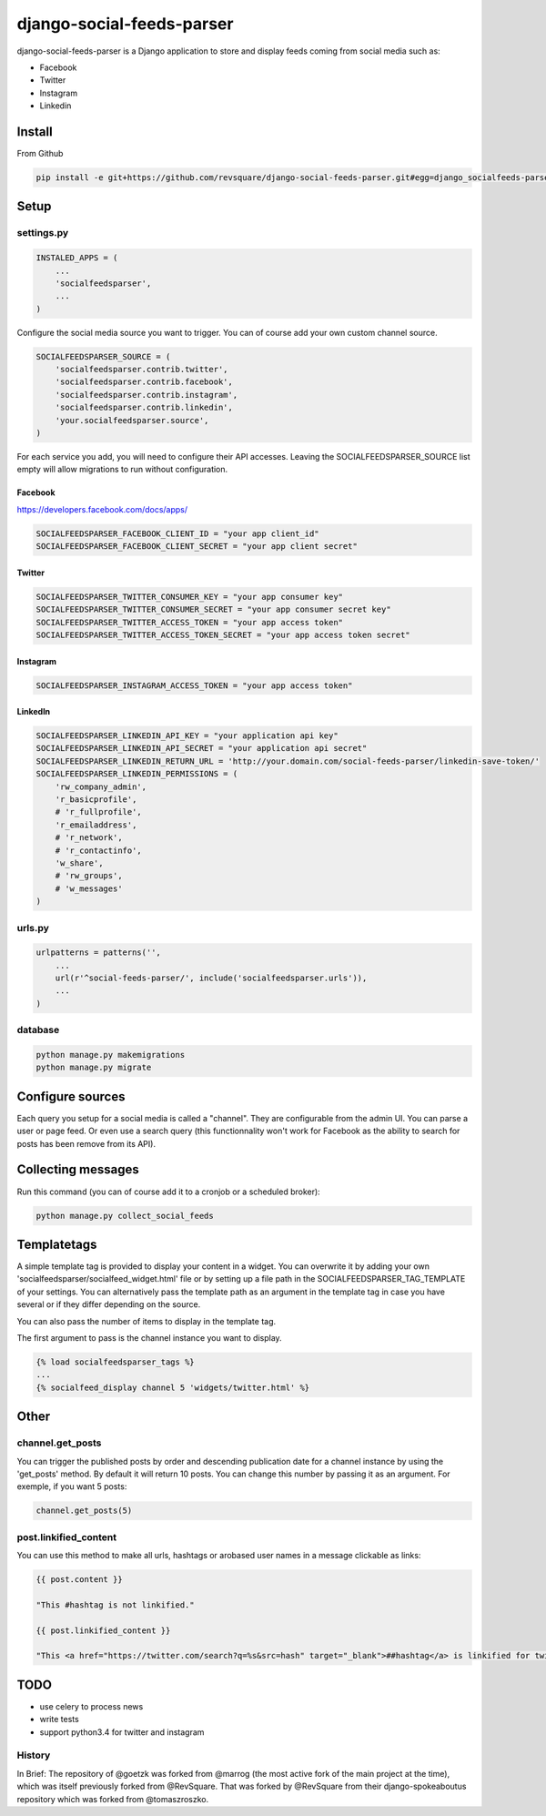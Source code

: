 ##########################
django-social-feeds-parser
##########################

django-social-feeds-parser is a Django application to store and display feeds coming from social media such as:

* Facebook
* Twitter
* Instagram
* Linkedin

*******
Install
*******

From Github

.. code-block::  shell-session

    pip install -e git+https://github.com/revsquare/django-social-feeds-parser.git#egg=django_socialfeeds-parser

*****
Setup
*****

settings.py
===========

.. code-block::  python

    INSTALED_APPS = (
        ...
        'socialfeedsparser',
        ...
    )

Configure the social media source you want to trigger. You can of course add your own custom channel source.

.. code-block::  python

    SOCIALFEEDSPARSER_SOURCE = (
        'socialfeedsparser.contrib.twitter',
        'socialfeedsparser.contrib.facebook',
        'socialfeedsparser.contrib.instagram',
        'socialfeedsparser.contrib.linkedin',
        'your.socialfeedsparser.source',
    )

For each service you add, you will need to configure their API accesses. Leaving the SOCIALFEEDSPARSER_SOURCE list empty will allow migrations to run without configuration.


Facebook
--------

https://developers.facebook.com/docs/apps/

.. code-block::  python

    SOCIALFEEDSPARSER_FACEBOOK_CLIENT_ID = "your app client_id"
    SOCIALFEEDSPARSER_FACEBOOK_CLIENT_SECRET = "your app client secret"

Twitter
-------

.. code-block::  python

    SOCIALFEEDSPARSER_TWITTER_CONSUMER_KEY = "your app consumer key"
    SOCIALFEEDSPARSER_TWITTER_CONSUMER_SECRET = "your app consumer secret key"
    SOCIALFEEDSPARSER_TWITTER_ACCESS_TOKEN = "your app access token"
    SOCIALFEEDSPARSER_TWITTER_ACCESS_TOKEN_SECRET = "your app access token secret"

Instagram
---------

.. code-block::  python

    SOCIALFEEDSPARSER_INSTAGRAM_ACCESS_TOKEN = "your app access token"

LinkedIn
---------

.. code-block::  python

    SOCIALFEEDSPARSER_LINKEDIN_API_KEY = "your application api key"
    SOCIALFEEDSPARSER_LINKEDIN_API_SECRET = "your application api secret"
    SOCIALFEEDSPARSER_LINKEDIN_RETURN_URL = 'http://your.domain.com/social-feeds-parser/linkedin-save-token/'
    SOCIALFEEDSPARSER_LINKEDIN_PERMISSIONS = (
        'rw_company_admin',
        'r_basicprofile',
        # 'r_fullprofile',
        'r_emailaddress',
        # 'r_network',
        # 'r_contactinfo',
        'w_share',
        # 'rw_groups',
        # 'w_messages'
    )


urls.py
=======

.. code-block::  python

    urlpatterns = patterns('',
        ...
        url(r'^social-feeds-parser/', include('socialfeedsparser.urls')),
        ...
    )

database
========

.. code-block::  shell-session

    python manage.py makemigrations
    python manage.py migrate


*****************
Configure sources
*****************

Each query you setup for a social media is called a "channel". They are configurable from the admin UI. You can parse a user or page feed. Or even use a search query (this functionnality won't work for Facebook as the ability to search for posts has been remove from its API).

*******************
Collecting messages
*******************

Run this command (you can of course add it to a cronjob or a scheduled broker):

.. code-block::  shell-session

    python manage.py collect_social_feeds


************
Templatetags
************

A simple template tag is provided to display your content in a widget. You can overwrite it by adding your own 'socialfeedsparser/socialfeed_widget.html' file or by setting up a file path in the SOCIALFEEDSPARSER_TAG_TEMPLATE of your settings. You can alternatively pass the template path as an argument in the template tag in case you have several or if they differ depending on the source.

You can also pass the number of items to display in the template tag.

The first argument to pass is the channel instance you want to display.

.. code-block::  html

    {% load socialfeedsparser_tags %}
    ...
    {% socialfeed_display channel 5 'widgets/twitter.html' %}

*****
Other
*****


channel.get_posts
=================

You can trigger the published posts by order and descending publication date for a channel instance by using the 'get_posts' method. By default it will return 10 posts. You can change this number by passing it as an argument. For exemple, if you want 5 posts:


.. code-block::  python

    channel.get_posts(5)


post.linkified_content
======================

You can use this method to make all urls, hashtags or arobased user names in a message clickable as links:


.. code-block::  html

    {{ post.content }}
    
    "This #hashtag is not linkified."

    {{ post.linkified_content }}
    
    "This <a href="https://twitter.com/search?q=%s&src=hash" target="_blank">##hashtag</a> is linkified for twitter."


****
TODO
****

* use celery to process news
* write tests
* support python3.4 for twitter and instagram


History
=======

In Brief:
The repository of @goetzk was forked from @marrog (the most active fork of the main project at the time), which was itself previously forked from @RevSquare.
That was forked by @RevSquare from their django-spokeaboutus repository which was forked from @tomaszroszko.

